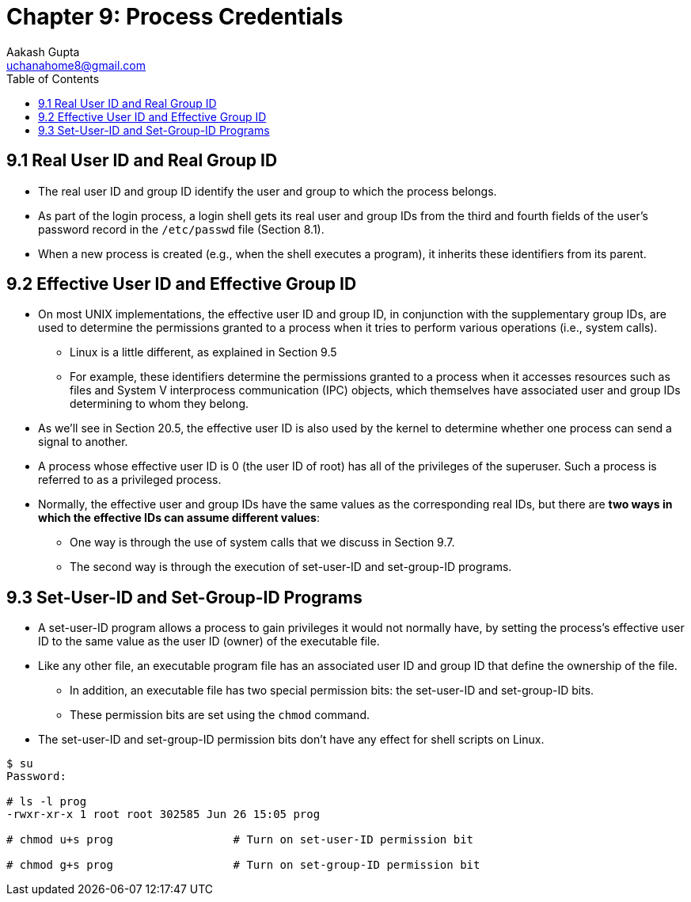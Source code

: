 = Chapter 9: Process Credentials
Aakash Gupta <uchanahome8@gmail.com>
:toc:

== 9.1 Real User ID and Real Group ID
* The real user ID and group ID identify the user and group to which the process belongs.
* As part of the login process, a login shell gets its real user and group IDs from the third and fourth fields of the user’s password record in the `/etc/passwd` file
(Section 8.1).
* When a new process is created (e.g., when the shell executes a program), it inherits these identifiers from its parent.

== 9.2 Effective User ID and Effective Group ID
* On most UNIX implementations, the effective user ID and group ID, in conjunction with the supplementary group IDs, are used to determine the permissions granted to a process when it tries to perform various operations (i.e., system calls).
** Linux is a little different, as explained in Section 9.5
** For example, these identifiers determine the permissions granted to a process when it accesses resources such as files and System V interprocess communication (IPC) objects, which themselves have associated user and group IDs determining to whom they belong.
* As we’ll see in Section 20.5, the effective user ID is also used by the kernel to determine whether one process can send a signal to another.
* A process whose effective user ID is 0 (the user ID of root) has all of the privileges of the superuser. Such a process is referred to as a privileged process.
* Normally, the effective user and group IDs have the same values as the corresponding real IDs, but there are *two ways in which the effective IDs can assume different values*:
** One way is through the use of system calls that we discuss in Section 9.7.
** The second way is through the execution of set-user-ID and set-group-ID programs.

== 9.3 Set-User-ID and Set-Group-ID Programs
* A set-user-ID program allows a process to gain privileges it would not normally have, by setting the process’s effective user ID to the same value as the user ID (owner) of the executable file.
* Like any other file, an executable program file has an associated user ID and group ID that define the ownership of the file.
** In addition, an executable file has two special permission bits: the set-user-ID and set-group-ID bits.
** These permission bits are set using the `chmod` command.
* The set-user-ID and set-group-ID permission bits don’t have any effect for shell scripts on Linux.

****
[source,bash]
----
$ su
Password:

# ls -l prog
-rwxr-xr-x 1 root root 302585 Jun 26 15:05 prog

# chmod u+s prog                  # Turn on set-user-ID permission bit

# chmod g+s prog                  # Turn on set-group-ID permission bit
----
****
